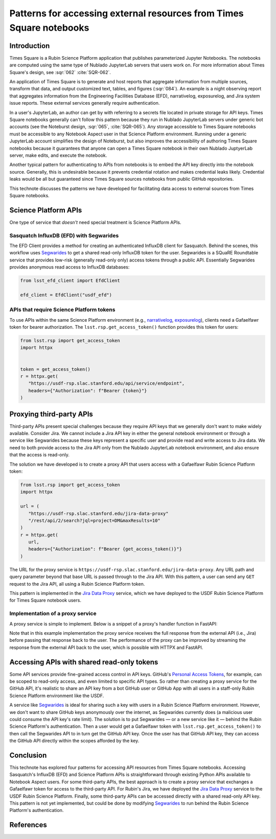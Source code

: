 #####################################################################
Patterns for accessing external resources from Times Square notebooks
#####################################################################

.. abstract::

   Times Square is a Rubin Science Platform application that publishes parameterized Jupyter Notebooks.
   One application is to generate reports that aggregate information from external sources.
   Since Times Square sources Jupyter Notebooks from public GitHub repositories, authors can't embed API tokens.
   For some types of data access, it's necessary to create API proxy services that effectively exchange a Gafaelfawr token for access to an external service.
   This technote discusses a realization of this pattern, the `Jira Data Proxy`_ service.

Introduction
============

Times Square is a Rubin Science Platform application that publishes parameterized Jupyter Notebooks.
The notebooks are computed using the same type of Nublado JupyterLab servers that users work on.
For more information about Times Square's design, see :sqr:`062` :cite:`SQR-062`.

An application of Times Square is to generate and host reports that aggregate information from multiple sources, transform that data, and output customized text, tables, and figures (:sqr:`084`).
An example is a night observing report that aggregates information from the Engineering Facilities Database (EFD), narrativelog, exposurelog, and Jira system issue reports.
These external services generally require authentication.

In a user's JupyterLab, an author can get by with referring to a secrets file located in private storage for API keys.
Times Square notebooks generally can't follow this pattern because they run in Nublado JupyterLab servers under generic bot accounts (see the Noteburst design, :sqr:`065`, :cite:`SQR-065`).
Any storage accessible to Times Square notebooks must be accessible to any Notebook Aspect user in that Science Platform environment.
Running under a generic JupyterLab account simplifies the design of Noteburst, but also improves the accessibility of authoring Times Square notebooks because it guarantees that anyone can open a Times Square notebook in their own Nublado JuptyerLab server, make edits, and execute the notebook.

Another typical pattern for authenticating to APIs from notebooks is to embed the API key directly into the notebook source.
Generally, this is undesirable because it prevents credential rotation and makes credential leaks likely.
Credential leaks would be all but guaranteed since Times Square sources notebooks from public GitHub repositories.

This technote discusses the patterns we have developed for facilitating data access to external sources from Times Square notebooks.

Science Platform APIs
=====================

One type of service that *doesn't* need special treatment is Science Platform APIs.

Sasquatch InfluxDB (EFD) with Segwarides
----------------------------------------

The EFD Client provides a method for creating an authenticated InfluxDB client for Sasquatch.
Behind the scenes, this workflow uses Segwarides_ to get a shared read-only InfluxDB token for the user.
Segwarides is a SQuaRE Roundtable service that provides low-risk (generally read-only only) access tokens through a public API.
Essentially Segwarides provides anonymous read access to InfluxDB databases:

.. code-block:: python

   from lsst_efd_client import EfdClient

   efd_client = EfdClient("usdf_efd")

APIs that require Science Platform tokens
-----------------------------------------

To use APIs within the same Science Platform environment (e.g., narrativelog_, exposurelog_), clients need a Gafaelfawr token for bearer authorization.
The ``lsst.rsp.get_access_token()`` function provides this token for users:

.. code-block:: python

   from lsst.rsp import get_access_token
   import httpx


   token = get_access_token()
   r = httpx.get(
      "https://usdf-rsp.slac.stanford.edu/api/service/endpoint",
      headers={"Authorization": f"Bearer {token}"}
   )

Proxying third-party APIs
=========================

Third-party APIs present special challenges because they require API keys that we generally don't want to make widely available.
Consider Jira.
We cannot include a Jira API key in either the general notebook environment or through a service like Segwarides because these keys represent a specific user and provide read and write access to Jira data.
We need to both provide access to the Jira API only from the Nublado JupyterLab notebook environment, and also ensure that the access is read-only.

The solution we have developed is to create a proxy API that users access with a Gafaelfawr Rubin Science Platform token:

.. code-block:: python

   from lsst.rsp import get_access_token
   import httpx

   url = (
      "https://usdf-rsp.slac.stanford.edu/jira-data-proxy"
      "/rest/api/2/search?jql=project=DM&maxResults=10"
   )
   r = httpx.get(
      url,
      headers={"Authorization": f"Bearer {get_access_token()}"}
   )

The URL for the proxy service is ``https://usdf-rsp.slac.stanford.edu/jira-data-proxy``.
Any URL path and query parameter beyond that base URL is passed through to the Jira API.
With this pattern, a user can send any ``GET`` request to the Jira API, all using a Rubin Science Platform token.

This pattern is implemented in the `Jira Data Proxy`_ service, which we have deployed to the USDF Rubin Science Platform for Times Square notebook users.

Implementation of a proxy service
---------------------------------

A proxy service is simple to implement.
Below is a snippet of a proxy's handler function in FastAPI:

.. code-block:: python
   :caption: Handler module from Jira Data Proxy

   from urllib.parse import urlencode, urljoin
   
   from fastapi import APIRouter, Depends, Request, Response
   from httpx import AsyncClient
   from safir.dependencies.http_client import http_client_dependency
   from safir.dependencies.logger import logger_dependency
   from structlog.stdlib import BoundLogger
   
   from ..config import config
   
   __all__ = ["get_jira", "external_router"]
   
   external_router = APIRouter()
   """FastAPI router for all external handlers."""


   @external_router.get(
       "/{path:path}",
       description="Proxy GET requests to Jira.",
       name="proxy",
       response_model=None,
   )
   async def get_jira(
       path: str,
       request: Request,
       logger: BoundLogger = Depends(logger_dependency),
       http_client: AsyncClient = Depends(http_client_dependency),
   ) -> Response:
       """Proxy GET requests to Jira."""
       # Format the Jira URL. The Configuration model validates that
       # jira_base_url ends with a trailing slash. And path does not
       # start with a slash, so the paths can be concatenated.
       base_url = str(config.jira_base_url)
       if not base_url.endswith("/"):
           base_url += "/"
       url = urljoin(base_url, path, allow_fragments=False)
       if request.query_params:
           qs = urlencode(dict(request.query_params.items()))
           url = f"{url}?{qs}"
   
       r = await http_client.get(
           url,
           auth=(
               config.jira_username,
               config.jira_password.get_secret_value()),
           headers={"Accept": "application/json"},
       )
   
       pass_headers = ["content-type"]
       response_headers = {
           k: v for k, v in r.headers.items() if k.lower() in pass_headers
       }
       return Response(
           r.text, headers=response_headers, status_code=r.status_code
       )

Note that in this example implementation the proxy service receives the full response from the external API (i.e., Jira) before passing that response back to the user.
The performance of the proxy can be improved by streaming the response from the external API back to the user, which is possible with HTTPX and FastAPI.

Accessing APIs with shared read-only tokens
===========================================

Some API services provide fine-grained access control in API keys.
GitHub's `Personal Access Tokens <https://docs.github.com/en/authentication/keeping-your-account-and-data-secure/managing-your-personal-access-tokens>`__, for example, can be scoped to read-only access, and even limited to specific API types.
So rather than creating a proxy service for the GitHub API, it's realistic to share an API key from a bot GitHub user or GitHub App with all users in a staff-only Rubin Science Platform environment like the USDF.

A service like Segwarides_ is ideal for sharing such a key with users in a Rubin Science Platform environment.
However, we don't want to share GitHub keys anonymously over the internet, as Segwarides currently does (a malicious user could consume the API key's rate limit).
The solution is to put Segwarides — or a new service like it — behind the Rubin Science Platform's authentication.
Then a user would get a Gafaelfawr token with ``lsst.rsp.get_access_token()`` to then call the Segwarides API to in turn get the GitHub API key.
Once the user has that GitHub API key, they can access the GitHub API directly within the scopes afforded by the key.

Conclusion
==========

This technote has explored four patterns for accessing API resources from Times Square notebooks.
Accessing Sasquatch's InfluxDB (EFD) and Science Platform APIs is straightforward through existing Python APIs available to Notebook Aspect users.
For some third-party APIs, the best approach is to create a proxy service that exchanges a Gafaelfawr token for access to the third-party API.
For Rubin's Jira, we have deployed the `Jira Data Proxy`_ service to the USDF Rubin Science Platform.
Finally, some third-party APIs can be accessed directly with a shared read-only API key.
This pattern is not yet implemented, but could be done by modifying Segwarides_ to run behind the Rubin Science Platform's authentication.

References
==========

.. bibliography::

.. _`Jira Data Proxy`: https://github.com/lsst-sqre/jira-data-proxy
.. _Segwarides: https://github.com/lsst-sqre/segwarides
.. _narrativelog: https://github.com/lsst-sqre/narrativelog
.. _exposurelog: https://github.com/lsst-sqre/exposurelog
